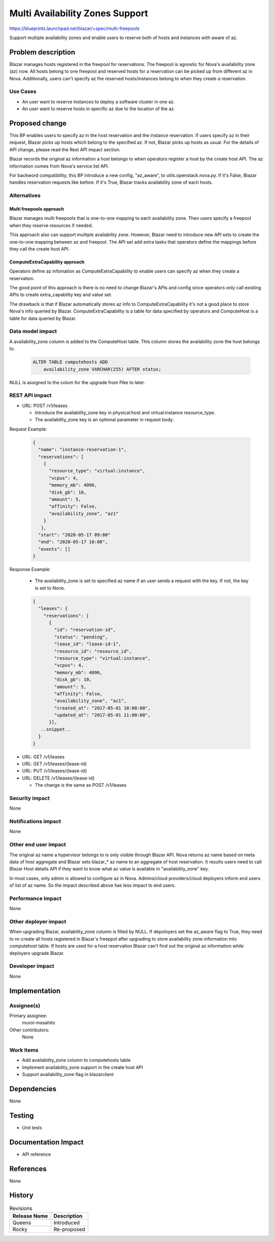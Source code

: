 ..
 This work is licensed under a Creative Commons Attribution 3.0 Unported
 License.

 http://creativecommons.org/licenses/by/3.0/legalcode

================================
Multi Availability Zones Support
================================

https://blueprints.launchpad.net/blazar/+spec/multi-freepools

Support multiple availability zones and enable users to reserve both of hosts
and instances with aware of az.

Problem description
===================

Blazar manages hosts registered in the freepool for reservations. The freepool
is agnostic for Nova's availability zone (az) now. All hosts belong to one
freepool and reserved hosts for a reservation can be picked up from different
az in Nova. Additionally, users can't specify az the reserved hosts/instances
belong to when they create a reservation.

Use Cases
---------

* An user want to reserve instances to deploy a software cluster in one az.
* An user want to reserve hosts in specific az due to the location of the az.

Proposed change
===============

This BP enables users to specify az in the host reservation and the instance
reservation. If users specify az in their request, Blazar picks up hosts which
belong to the specified az. If not, Blazar picks up hosts as usual. For the
details of API change, please read the Rest API impact section.

Blazar records the original az information a host belongs to when operators
register a host by the create host API. The az information comes from Nova's
service list API.

For backword compatibility, this BP introduce a new config, "az_aware",
to utils.openstack.nova.py. If it's False, Blazar handles reservation requests
like before. If it's True, Blazar tracks availability zone of each hosts.

Alternatives
------------

Multi freepools approach
````````````````````````

Blazar manages multi freepools that is one-to-one mapping to each availability
zone.  Then users specify a freepool when they reserve resources if needed.

This approach also can support multiple availability zone. However, Blazar
need to introduce new API sets to create the one-to-one mapping between az
and freepool. The API set add extra tasks that operators define the mappings
before they call the create host API.

ComputeExtraCapability approach
```````````````````````````````

Operators define az infomation as ComputeExtraCapability to enable users can
specify az when they create a reservation.

The good point of this approach is there is no need to change Blazar's APIs
and config since operators only call existing APIs to create extra_capability
key and value set.

The drawback is that if Blazar automatically stores az info to
ComputeExtraCapability it's not a good place to store Nova's info queried by
Blazar. ComputeExtraCapability is a table for data specified by operators
and ComputeHost is a table for data queried by Blazar.

Data model impact
-----------------

A availability_zone column is added to the ComputeHost table. This column
stores the availability zone the host belongs to.

  .. sourcecode:: none

     ALTER TABLE computehosts ADD
         availability_zone VARCHAR(255) AFTER status;

NULL is assigned to the colum for the upgrade from Pike to later.

REST API impact
---------------

* URL: POST /v1/leases

  * Introduce the availability_zone key in physical:host and virtual:instance
    resource_type.
  * The availability_zone key is an optional parameter in request body.

Request Example:

  .. sourcecode:: json

     {
       "name": "instance-reservation-1",
       "reservations": [
         {
           "resource_type": "virtual:instance",
           "vcpus": 4,
           "memory_mb": 4096,
           "disk_gb": 10,
           "amount": 5,
           "affinity": False,
           "availability_zone", "az1"
         }
        ],
       "start": "2020-05-17 09:00"
       "end": "2020-05-17 10:00",
       "events": []
     }


Response Example:

  * The availability_zone is set to specified az name if an user sends a
    request with the key. If not, the key is set to None.

  .. sourcecode:: json

     {
       "leases": {
         "reservations": [
           {
             "id": "reservation-id",
             "status": "pending",
             "lease_id": "lease-id-1",
             "resource_id": "resource_id",
             "resource_type": "virtual:instance",
             "vcpus": 4,
             "memory_mb": 4096,
             "disk_gb": 10,
             "amount": 5,
             "affinity": False,
             "availability_zone", "az1",
             "created_at": "2017-05-01 10:00:00",
             "updated_at": "2017-05-01 11:00:00",
           }],
        ..snippet..
       }
     }


* URL: GET /v1/leases
* URL: GET /v1/leases/{lease-id}
* URL: PUT /v1/leases/{lease-id}
* URL: DELETE /v1/leases/{lease-id}

  * The change is the same as POST /v1/leases

Security impact
---------------

None

Notifications impact
--------------------

None

Other end user impact
---------------------

The original az name a hypervisor belongs to is only visible through
Blazar API. Nova returns az name based on meta data of host aggregate and
Blazar sets blazar_* az name to an aggregate of host reservation. It results
users need to call Blazar Host details API if they want to know what az value
is available in "availability_zone" key.

In most cases, only admin is allowed to configure az in Nova.
Admins/cloud providers/cloud deployers inform end users of list of az name.
So the impact described above has less impact to end users.

Performance Impact
------------------

None

Other deployer impact
---------------------

When upgrading Blazar, availability_zone column is filled by NULL. If
depoloyers set the az_aware flag to True, they need to re-create all hosts
registered in Blazar's freeppol after upgrading to store availability zone
information into computehost table. If hosts are used for a host reservation
Blazar can't find out the original az information while deployers upgrade
Blazar.

Developer impact
----------------

None

Implementation
==============

Assignee(s)
-----------

Primary assignee:
  muroi-masahito

Other contributors:
  None

Work Items
----------

* Add availability_zone column to computehosts table
* Implement availability_zone support in the create host API
* Support availability_zone flag in blazarclient

Dependencies
============

None

Testing
=======

* Unit tests

Documentation Impact
====================

* API reference

References
==========

None

History
=======

.. list-table:: Revisions
   :header-rows: 1

   * - Release Name
     - Description
   * - Queens
     - Introduced
   * - Rocky
     - Re-proposed
